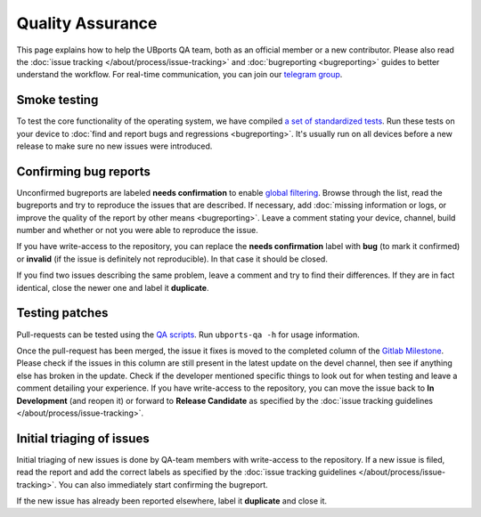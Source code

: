 Quality Assurance
=================

This page explains how to help the UBports QA team, both as an official member or a new contributor. Please also read the :doc:`issue tracking </about/process/issue-tracking>` and :doc:`bugreporting <bugreporting>` guides to better understand the workflow. For real-time communication, you can join our `telegram group <http://t.me/ubports_qa_team>`_.

Smoke testing
-------------

To test the core functionality of the operating system, we have compiled `a set of standardized tests <https://gitlab.com/ubports/teams/qa/project-management/raw/master/QA-Plan-Template.ots>`_. Run these tests on your device to :doc:`find and report bugs and regressions <bugreporting>`. It's usually run on all devices before a new release to make sure no new issues were introduced.

Confirming bug reports
----------------------

Unconfirmed bugreports are labeled **needs confirmation** to enable `global filtering <https://gitlab.com/groups/ubports/-/issues/?sort=created_date&state=opened&or%5Blabel_name%5D%5B%5D=need%20confirmation&or%5Blabel_name%5D%5B%5D=needs%20confirmation&first_page_size=20>`__. Browse through the list, read the bugreports and try to reproduce the issues that are described. If necessary, add :doc:`missing information or logs, or improve the quality of the report by other means <bugreporting>`. Leave a comment stating your device, channel, build number and whether or not you were able to reproduce the issue.

If you have write-access to the repository, you can replace the **needs confirmation** label with **bug** (to mark it confirmed) or **invalid** (if the issue is definitely not reproducible). In that case it should be closed.

If you find two issues describing the same problem, leave a comment and try to find their differences. If they are in fact identical, close the newer one and label it **duplicate**.

Testing patches
---------------

Pull-requests can be tested using the `QA scripts <https://gitlab.com/ubports/development/core/ubports-qa-scripts>`_. Run ``ubports-qa -h`` for usage information.

Once the pull-request has been merged, the issue it fixes is moved to the completed column of the `Gitlab Milestone <https://gitlab.com/groups/ubports/-/milestones>`__. Please check if the issues in this column are still present in the latest update on the devel channel, then see if anything else has broken in the update. Check if the developer mentioned specific things to look out for when testing and leave a comment detailing your experience. If you have write-access to the repository, you can move the issue back to **In Development** (and reopen it) or forward to **Release Candidate** as specified by the :doc:`issue tracking guidelines </about/process/issue-tracking>`.

Initial triaging of issues
--------------------------

Initial triaging of new issues is done by QA-team members with write-access to the repository. If a new issue is filed, read the report and add the correct labels as specified by the :doc:`issue tracking guidelines </about/process/issue-tracking>`. You can also immediately start confirming the bugreport.

If the new issue has already been reported elsewhere, label it **duplicate** and close it.

